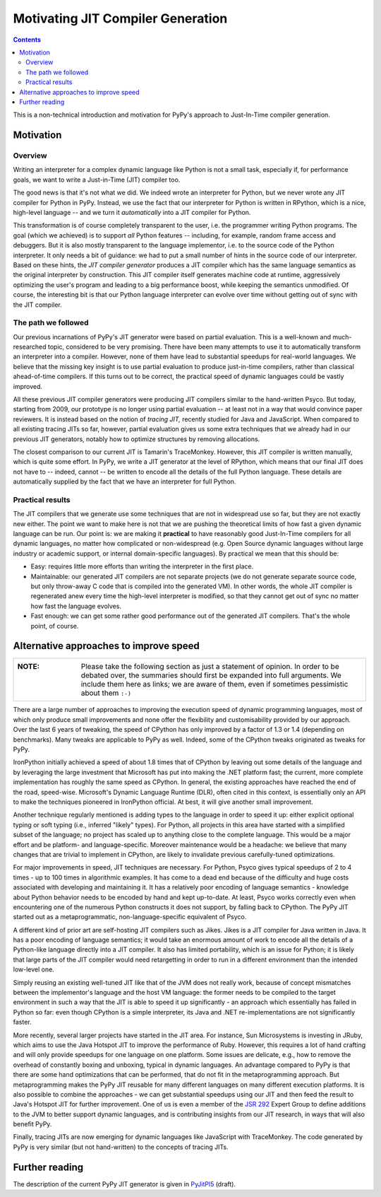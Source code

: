------------------------------------------------------------------------
                   Motivating JIT Compiler Generation
------------------------------------------------------------------------

.. contents::

This is a non-technical introduction and motivation for PyPy's approach
to Just-In-Time compiler generation.


Motivation
========================================================================

Overview
--------

Writing an interpreter for a complex dynamic language like Python is not
a small task, especially if, for performance goals, we want to write a
Just-in-Time (JIT) compiler too.

The good news is that it's not what we did.  We indeed wrote an
interpreter for Python, but we never wrote any JIT compiler for Python
in PyPy.  Instead, we use the fact that our interpreter for Python is
written in RPython, which is a nice, high-level language -- and we turn
it *automatically* into a JIT compiler for Python.

This transformation is of course completely transparent to the user,
i.e. the programmer writing Python programs.  The goal (which we
achieved) is to support *all* Python features -- including, for example,
random frame access and debuggers.  But it is also mostly transparent to
the language implementor, i.e. to the source code of the Python
interpreter.  It only needs a bit of guidance: we had to put a small
number of hints in the source code of our interpreter.  Based on these
hints, the *JIT compiler generator* produces a JIT compiler which has
the same language semantics as the original interpreter by construction.
This JIT compiler itself generates machine code at runtime, aggressively
optimizing the user's program and leading to a big performance boost,
while keeping the semantics unmodified.  Of course, the interesting bit
is that our Python language interpreter can evolve over time without
getting out of sync with the JIT compiler.


The path we followed
--------------------

Our previous incarnations of PyPy's JIT generator were based on partial
evaluation. This is a well-known and much-researched topic, considered
to be very promising. There have been many attempts to use it to
automatically transform an interpreter into a compiler. However, none of
them have lead to substantial speedups for real-world languages. We
believe that the missing key insight is to use partial evaluation to
produce just-in-time compilers, rather than classical ahead-of-time
compilers.  If this turns out to be correct, the practical speed of
dynamic languages could be vastly improved.

All these previous JIT compiler generators were producing JIT compilers
similar to the hand-written Psyco.  But today, starting from 2009, our
prototype is no longer using partial evaluation -- at least not in a way
that would convince paper reviewers.  It is instead based on the notion
of *tracing JIT,* recently studied for Java and JavaScript.  When
compared to all existing tracing JITs so far, however, partial
evaluation gives us some extra techniques that we already had in our
previous JIT generators, notably how to optimize structures by removing
allocations.

The closest comparison to our current JIT is Tamarin's TraceMonkey.
However, this JIT compiler is written manually, which is quite some
effort.  In PyPy, we write a JIT generator at the level of RPython,
which means that our final JIT does not have to -- indeed, cannot -- be
written to encode all the details of the full Python language.  These
details are automatically supplied by the fact that we have an
interpreter for full Python.


Practical results
-----------------

The JIT compilers that we generate use some techniques that are not in
widespread use so far, but they are not exactly new either.  The point
we want to make here is not that we are pushing the theoretical limits
of how fast a given dynamic language can be run.  Our point is: we are
making it **practical** to have reasonably good Just-In-Time compilers
for all dynamic languages, no matter how complicated or non-widespread
(e.g. Open Source dynamic languages without large industry or academic
support, or internal domain-specific languages).  By practical we mean
that this should be:

* Easy: requires little more efforts than writing the interpreter in the
  first place.

* Maintainable: our generated JIT compilers are not separate projects
  (we do not generate separate source code, but only throw-away C code
  that is compiled into the generated VM).  In other words, the whole
  JIT compiler is regenerated anew every time the high-level interpreter
  is modified, so that they cannot get out of sync no matter how fast
  the language evolves.

* Fast enough: we can get some rather good performance out of the
  generated JIT compilers.  That's the whole point, of course.


Alternative approaches to improve speed
========================================================================

+----------------------------------------------------------------------+
| :NOTE:                                                               |
|                                                                      |
|   Please take the following section as just a statement of opinion.  |
|   In order to be debated over, the summaries should first be         |
|   expanded into full arguments.  We include them here as links;      |
|   we are aware of them, even if sometimes pessimistic about them     |
|   ``:-)``                                                            |
+----------------------------------------------------------------------+

There are a large number of approaches to improving the execution speed of
dynamic programming languages, most of which only produce small improvements
and none offer the flexibility and customisability provided by our approach.
Over the last 6 years of tweaking, the speed of CPython has only improved by a
factor of 1.3 or 1.4 (depending on benchmarks).  Many tweaks are applicable to
PyPy as well. Indeed, some of the CPython tweaks originated as tweaks for PyPy.

IronPython initially achieved a speed of about 1.8 times that of CPython by
leaving out some details of the language and by leveraging the large investment
that Microsoft has put into making the .NET platform fast; the current, more
complete implementation has roughly the same speed as CPython.  In general, the
existing approaches have reached the end of the road, speed-wise.  Microsoft's
Dynamic Language Runtime (DLR), often cited in this context, is essentially
only an API to make the techniques pioneered in IronPython official.  At best,
it will give another small improvement.

Another technique regularly mentioned is adding types to the language in order
to speed it up: either explicit optional typing or soft typing (i.e., inferred
"likely" types).  For Python, all projects in this area have started with a
simplified subset of the language; no project has scaled up to anything close
to the complete language.  This would be a major effort and be platform- and
language-specific.  Moreover maintenance would be a headache: we believe that
many changes that are trivial to implement in CPython, are likely to invalidate
previous carefully-tuned optimizations.

For major improvements in speed, JIT techniques are necessary.  For Python,
Psyco gives typical speedups of 2 to 4 times - up to 100 times in algorithmic
examples.  It has come to a dead end because of the difficulty and huge costs
associated with developing and maintaining it.  It has a relatively poor
encoding of language semantics - knowledge about Python behavior needs to be
encoded by hand and kept up-to-date.  At least, Psyco works correctly even when
encountering one of the numerous Python constructs it does not support, by
falling back to CPython.  The PyPy JIT started out as a metaprogrammatic,
non-language-specific equivalent of Psyco.

A different kind of prior art are self-hosting JIT compilers such as Jikes.
Jikes is a JIT compiler for Java written in Java. It has a poor encoding of
language semantics; it would take an enormous amount of work to encode all the
details of a Python-like language directly into a JIT compiler.  It also has
limited portability, which is an issue for Python; it is likely that large
parts of the JIT compiler would need retargetting in order to run in a
different environment than the intended low-level one.

Simply reusing an existing well-tuned JIT like that of the JVM does not
really work, because of concept mismatches between the implementor's
language and the host VM language: the former needs to be compiled to
the target environment in such a way that the JIT is able to speed it up
significantly - an approach which essentially has failed in Python so
far: even though CPython is a simple interpreter, its Java and .NET
re-implementations are not significantly faster.

More recently, several larger projects have started in the JIT area.  For
instance, Sun Microsystems is investing in JRuby, which aims to use the Java
Hotspot JIT to improve the performance of Ruby. However, this requires a lot of
hand crafting and will only provide speedups for one language on one platform.
Some issues are delicate, e.g., how to remove the overhead of constantly boxing
and unboxing, typical in dynamic languages.  An advantage compared to PyPy is
that there are some hand optimizations that can be performed, that do not fit
in the metaprogramming approach.  But metaprogramming makes the PyPy JIT
reusable for many different languages on many different execution platforms.
It is also possible to combine the approaches - we can get substantial speedups
using our JIT and then feed the result to Java's Hotspot JIT for further
improvement.  One of us is even a member of the `JSR 292`_ Expert Group
to define additions to the JVM to better support dynamic languages, and
is contributing insights from our JIT research, in ways that will also
benefit PyPy.

Finally, tracing JITs are now emerging for dynamic languages like
JavaScript with TraceMonkey.  The code generated by PyPy is very similar
(but not hand-written) to the concepts of tracing JITs.


Further reading
========================================================================

The description of the current PyPy JIT generator is given in PyJitPl5_
(draft).

.. _`JSR 292`: http://jcp.org/en/jsr/detail?id=292
.. _PyJitPl5: pyjitpl5.html
